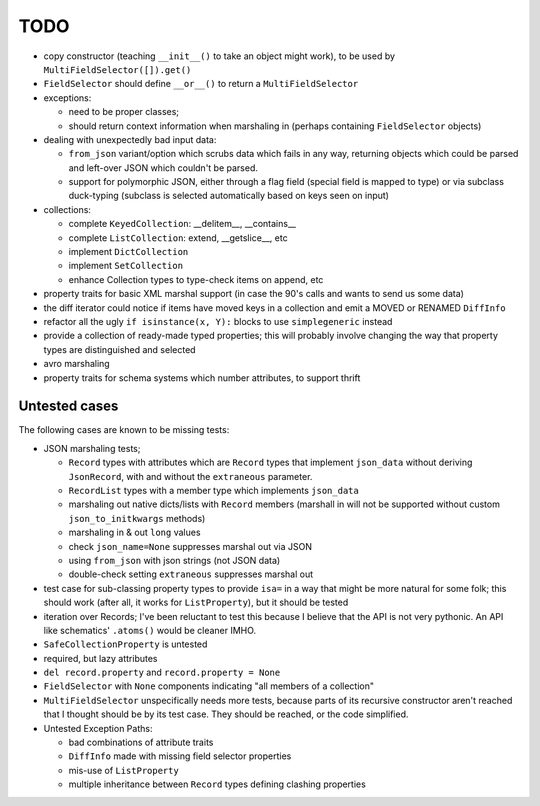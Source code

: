 TODO
====

* copy constructor (teaching ``__init__()`` to take an object might
  work), to be used by ``MultiFieldSelector([]).get()``

* ``FieldSelector`` should define ``__or__()`` to return a
  ``MultiFieldSelector``

* exceptions:

  * need to be proper classes;

  * should return context information when marshaling in (perhaps
    containing ``FieldSelector`` objects)

* dealing with unexpectedly bad input data:

  * ``from_json`` variant/option which scrubs data which fails in any
    way, returning objects which could be parsed and left-over JSON
    which couldn't be parsed.

  * support for polymorphic JSON, either through a flag field (special
    field is mapped to type) or via subclass duck-typing (subclass is
    selected automatically based on keys seen on input)

* collections:

  * complete ``KeyedCollection``: __delitem__, __contains__

  * complete ``ListCollection``: extend, __getslice__, etc

  * implement ``DictCollection``

  * implement ``SetCollection``

  * enhance Collection types to type-check items on append, etc

* property traits for basic XML marshal support (in case the 90's
  calls and wants to send us some data)

* the diff iterator could notice if items have moved keys in a
  collection and emit a MOVED or RENAMED ``DiffInfo``

* refactor all the ugly ``if isinstance(x, Y):`` blocks to use
  ``simplegeneric`` instead

* provide a collection of ready-made typed properties; this will
  probably involve changing the way that property types are
  distinguished and selected

* avro marshaling

* property traits for schema systems which number attributes, to
  support thrift


Untested cases
--------------

The following cases are known to be missing tests:

* JSON marshaling tests;

  * ``Record`` types with attributes which are ``Record`` types that
    implement ``json_data`` without deriving ``JsonRecord``, with and
    without the ``extraneous`` parameter.
  * ``RecordList`` types with a member type which implements
    ``json_data``
  * marshaling out native dicts/lists with ``Record`` members
    (marshall in will not be supported without custom
    ``json_to_initkwargs`` methods)
  * marshaling in & out ``long`` values
  * check ``json_name=None`` suppresses marshal out via JSON
  * using ``from_json`` with json strings (not JSON data)
  * double-check setting ``extraneous`` suppresses marshal out

* test case for sub-classing property types to provide ``isa=`` in a way
  that might be more natural for some folk; this should work (after all,
  it works for ``ListProperty``), but it should be tested

* iteration over Records; I've been reluctant to test this because I
  believe that the API is not very pythonic.  An API like schematics'
  ``.atoms()`` would be cleaner IMHO.

* ``SafeCollectionProperty`` is untested

* required, but lazy attributes

* ``del record.property`` and ``record.property = None``

* ``FieldSelector`` with ``None`` components indicating "all members of a
  collection"

* ``MultiFieldSelector`` unspecifically needs more tests, because
  parts of its recursive constructor aren't reached that I thought
  should be by its test case.  They should be reached, or the code
  simplified.

* Untested Exception Paths:

  * bad combinations of attribute traits
  * ``DiffInfo`` made with missing field selector properties
  * mis-use of ``ListProperty``
  * multiple inheritance between ``Record`` types defining clashing
    properties
